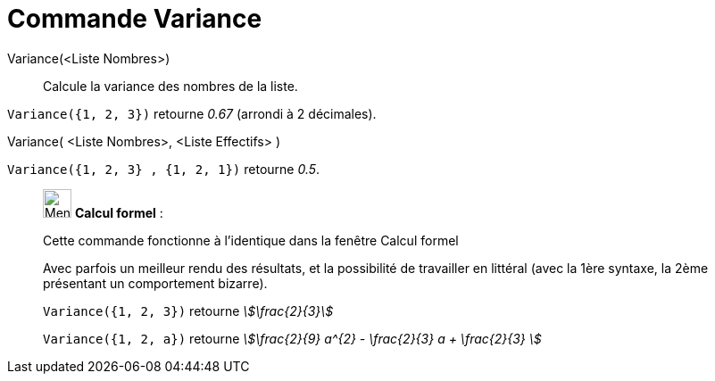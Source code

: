 = Commande Variance
:page-en: commands/Variance
ifdef::env-github[:imagesdir: /fr/modules/ROOT/assets/images]

Variance(<Liste Nombres>)::
  Calcule la variance des nombres de la liste.

[EXAMPLE]
====

`++Variance({1, 2, 3})++` retourne _0.67_ (arrondi à 2 décimales).

====

Variance( <Liste Nombres>, <Liste Effectifs> )::

[EXAMPLE]
====

`++Variance({1, 2, 3} , {1, 2, 1})++` retourne _0.5_.

====

____________________________________________________________

image:32px-Menu_view_cas.svg.png[Menu view cas.svg,width=32,height=32] *Calcul formel* :

Cette commande fonctionne à l'identique dans la fenêtre Calcul formel

Avec parfois un meilleur rendu des résultats, et la possibilité de travailler en littéral (avec la 1ère syntaxe,
[.underline]#la 2ème présentant un comportement bizarre)#.

[EXAMPLE]
====

`++Variance({1, 2, 3})++` retourne _stem:[\frac{2}{3}]_

`++Variance({1, 2, a})++` retourne _stem:[\frac{2}{9} a^{2} - \frac{2}{3} a + \frac{2}{3} ]_

====
